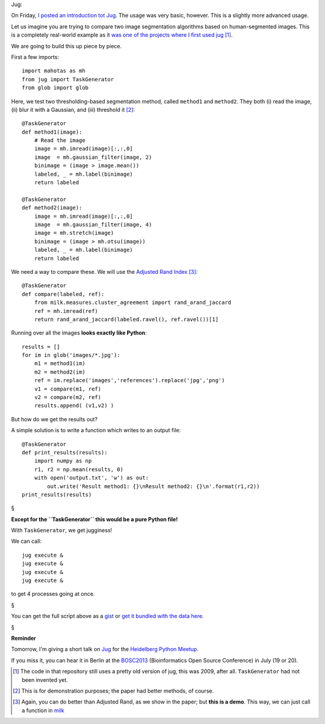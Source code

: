 Jug:

On Friday, `I posted an introduction tot Jug
<https://metarabbit.wordpress.com/2013/05/17/introduction-to-jug-parallel-tasks-in-python/>`__.
The usage was very basic, however. This is a slightly more advanced usage.

Let us imagine you are trying to compare two image segmentation algorithms
based on human-segmented images. This is a completely real-world example as it
`was one of the projects where I first used jug
<https://github.com/luispedro/segmentation>`__ [#]_.

We are going to build this up piece by piece.

First a few imports::

    import mahotas as mh
    from jug import TaskGenerator
    from glob import glob

Here, we test two thresholding-based segmentation method, called ``method1`` and
``method2``. They both (i) read the image, (ii) blur it with a Gaussian, and
(iii) threshold it [#]_::

    @TaskGenerator
    def method1(image):
        # Read the image
        image = mh.imread(image)[:,:,0]
        image  = mh.gaussian_filter(image, 2)
        binimage = (image > image.mean())
        labeled, _ = mh.label(binimage)
        return labeled

    @TaskGenerator
    def method2(image):
        image = mh.imread(image)[:,:,0]
        image  = mh.gaussian_filter(image, 4)
        image = mh.stretch(image)
        binimage = (image > mh.otsu(image))
        labeled, _ = mh.label(binimage)
        return labeled


We need a way to compare these. We will use the `Adjusted Rand Index
<http://en.wikipedia.org/wiki/Rand_index>`__ [#]_::

    @TaskGenerator
    def compare(labeled, ref):
        from milk.measures.cluster_agreement import rand_arand_jaccard
        ref = mh.imread(ref)
        return rand_arand_jaccard(labeled.ravel(), ref.ravel())[1]

Running over all the images **looks exactly like Python**::

    results = []
    for im in glob('images/*.jpg'):
        m1 = method1(im)
        m2 = method2(im)
        ref = im.replace('images','references').replace('jpg','png')
        v1 = compare(m1, ref)
        v2 = compare(m2, ref)
        results.append( (v1,v2) )

But how do we get the results out?

A simple solution is to write a function which writes to an output file::

    @TaskGenerator
    def print_results(results):
        import numpy as np
        r1, r2 = np.mean(results, 0)
        with open('output.txt', 'w') as out:
            out.write('Result method1: {}\nResult method2: {}\n'.format(r1,r2))
    print_results(results)

§

**Except for the ``TaskGenerator`` this would be a pure Python file!**

With ``TaskGenerator``, we get jugginess!

We can call::

    jug execute &
    jug execute &
    jug execute &
    jug execute &

to get 4 processes going at once.


§

You can get the full script above as a `gist
<https://gist.github.com/luispedro/5608622>`__ or `get it bundled with the data here
<http://luispedro.org/files/talks/2013/jug-presentation.tar.gz>`__.
        
§

**Reminder**

Tomorrow, I'm giving a short talk on `Jug
<http://luispedro.org/software/jug>`__ for the `Heidelberg Python Meetup
<http://www.meetup.com/HeidelbergPython/events/114607062/>`__.

If you miss it, you can hear it in Berlin at the `BOSC2013
<http://www.open-bio.org/wiki/BOSC_2013>`__ (Bioinformatics Open Source
Conference) in July (19 or 20).

.. [#] The code in that repository still uses a pretty old version of jug, this
   was 2009, after all. ``TaskGenerator`` had not been invented yet.

.. [#] This is for demonstration purposes; the paper had better methods, of
   course.

.. [#] Again, you can do better than Adjusted Rand, as we show in the paper;
   but **this is a demo**. This way, we can just call a function in `milk
   <http://luispedro.org/software/milk>`__

